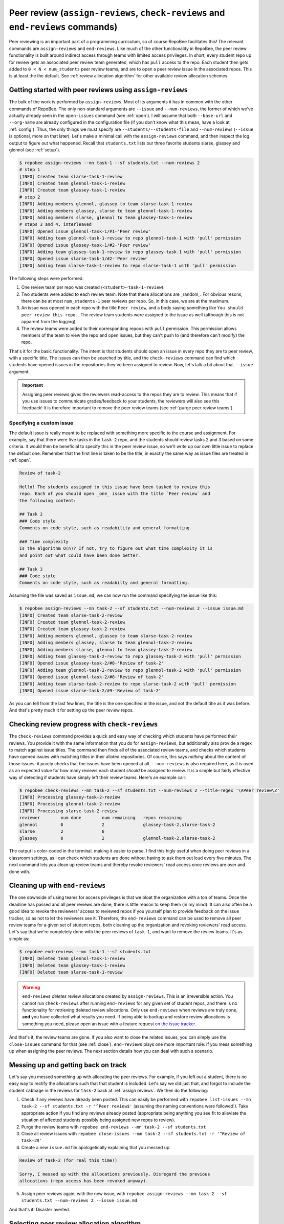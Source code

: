 .. _peer review:

Peer review (``assign-reviews``, ``check-reviews`` and ``end-reviews`` commands)
********************************************************************************
Peer reviewing is an important part of a programming curriculum, so of course
RepoBee facilitates this! The relevant commands are ``assign-reviews`` and
``end-reviews``.  Like much of the other functionality in RepoBee, the peer
review functionality is built around indirect access through teams with limited
access privileges. In short, every student repo up for review gets an
associated peer review team generated, which has ``pull`` access to the repo.
Each student then gets added to ``0 < N < num_students`` peer review teams, and
are to open a peer review issue in the associated repos. This is at least the
the default. See :ref:`review allocation algorithm` for other available review
allocation schemes.

.. _assign reviews:

Getting started with peer reviews using ``assign-reviews``
=================================================================
The bulk of the work is performed by ``assign-reviews``. Most of its arguments
it has in common with the other commands of RepoBee. The only non-standard
arguments are ``--issue`` and ``--num-reviews``, the former of which we've
actually already seen in the ``open-issues`` command (see :ref:`open`). I will
assume that both ``--base-url`` and ``--org-name`` are already configured in
the configuration file (if you don't know what this mean, have a look at
:ref:`config`). Thus, the only things we must specify are
``--students/--students-file`` and ``--num-reviews`` (``--issue`` is optional,
more on that later). Let's make a minimal call with the ``assign-reviews``
command, and then inspect the log output to figure out what happened. Recall
that ``students.txt`` lists our three favorite students slarse, glassey and glennol (see
:ref:`setup`).

.. code-block:: bash

    $ repobee assign-reviews --mn task-1 --sf students.txt --num-reviews 2
    # step 1
    [INFO] Created team slarse-task-1-review
    [INFO] Created team glennol-task-1-review
    [INFO] Created team glassey-task-1-review
    # step 2
    [INFO] Adding members glennol, glassey to team slarse-task-1-review
    [INFO] Adding members glassey, slarse to team glennol-task-1-review
    [INFO] Adding members slarse, glennol to team glassey-task-1-review
    # steps 3 and 4, interleaved
    [INFO] Opened issue glennol-task-1/#1-'Peer review'
    [INFO] Adding team glennol-task-1-review to repo glennol-task-1 with 'pull' permission
    [INFO] Opened issue glassey-task-1/#2-'Peer review'
    [INFO] Adding team glassey-task-1-review to repo glassey-task-1 with 'pull' permission
    [INFO] Opened issue slarse-task-1/#2-'Peer review'
    [INFO] Adding team slarse-task-1-review to repo slarse-task-1 with 'pull' permission

The following steps were performed:

1. One review team per repo was created (``<student>-task-1-review``).
2. Two students were added to each review team. Note that these allocations are
   _random_. For obvious resons, there can be at most ``num_students-1`` peer
   reviews per repo. So, in this case, we are at the maximum.
3. An issue was opened in each repo with the title ``Peer review``, and a body
   saying something like ``You should peer review this repo.``. The review team
   students were assigned to the issue as well (although this is not apparent
   from the logging).
4. The review teams were added to their corresponding repoos with ``pull``
   permission. This permission allows members of the team to view the repo and
   open issues, but they can't push to (and therefore can't modify) the repo.

That's it for the basic functionality. The intent is that students should open
an issue in every repo they are to peer review, with a specific title. The issues
can then be searched by title, and the ``check-reviews`` command can find which
students have opened issues in the repositories they've been assigned to review.
Now, let's talk a bit about that ``--issue`` argument.

.. important::

    Assigning peer reviews gives the reviewers read-access to the repos they are
    to review. This means that if you use issues to communicate grades/feedback
    to your students, the reviewers will also see this feedback! It is therefore
    important to remove the peer review teams (see :ref:`purge peer review
    teams`).

Specifying a custom issue
-------------------------
The default issue is really meant to be replaced with something more specific to
the course and assignment. For example, say that there were five tasks in the
``task-2`` repo, and the students should review tasks 2 and 3 based on
some criteria. It would then be beneficial to specify this in the peer review
issue, so we'll write up our own little issue to replace the default one.
Remember that the first line is taken to be the title, in exactly the same way
as issue files are treated in :ref:`open`.

.. code-block:: none

    Review of task-2

    Hello! The students assigned to this issue have been tasked to review this
    repo. Each of you should open _one_ issue with the title `Peer review` and
    the following content:

    ## Task 2
    ### Code style
    Comments on code style, such as readability and general formatting.

    ### Time complexity
    Is the algorithm O(n)? If not, try to figure out what time complexity it is
    and point out what could have been done better.

    ## Task 3
    ### Code style
    Comments on code style, such as readabilty and general formatting.

Assuming the file was saved as ``issue.md``, we can now run the command
specifying the issue like this:

.. code-block:: bash

   $ repobee assign-reviews --mn task-2 --sf students.txt --num-reviews 2 --issue issue.md
   [INFO] Created team slarse-task-2-review
   [INFO] Created team glennol-task-2-review
   [INFO] Created team glassey-task-2-review
   [INFO] Adding members glennol, glassey to team slarse-task-2-review
   [INFO] Adding members glassey, slarse to team glennol-task-2-review
   [INFO] Adding members slarse, glennol to team glassey-task-2-review
   [INFO] Adding team glassey-task-2-review to repo glassey-task-2 with 'pull' permission
   [INFO] Opened issue glassey-task-2/#8-'Review of task-2'
   [INFO] Adding team glennol-task-2-review to repo glennol-task-2 with 'pull' permission
   [INFO] Opened issue glennol-task-2/#8-'Review of task-2'
   [INFO] Adding team slarse-task-2-review to repo slarse-task-2 with 'pull' permission
   [INFO] Opened issue slarse-task-2/#9-'Review of task-2'

As you can tell from the last few lines, the title is the one specified in the
issue, and not the default title as it was before. And that's pretty much it for
setting up the peer review repos.

Checking review progress with ``check-reviews``
===============================================
The ``check-reviews`` command provides a quick and easy way of checking which
students have performed their reviews. You provide it with the same information
that you do for ``assign-reviews``, but additionally also provide a regex to
match against issue titles. The command then finds all of the associated review
teams, and checks which students have opened issues with matching titles in their
alloted repositories. Of course, this says *nothing* about the content of those
issues: it purely checks that the issues have been opened at all.
``--num-reviews`` is also required here, as it is used as an expected value for
how many reviews each student *should* be assigned to review. It is a simple
but fairly effective way of detecting if students have simply left their review
teams. Here's an example call:

.. code-block:: bash

   $ repobee check-reviews --mn task-2 --sf students.txt --num-reviews 2 --title-regex '\APeer review\Z'
   [INFO] Processing glassey-task-2-review
   [INFO] Processing glennol-task-2-review
   [INFO] Processing slarse-task-2-review
   reviewer        num done        num remaining   repos remaining
   glennol         0               2               glassey-task-2,slarse-task-2
   slarse          2               0
   glassey         0               2               glennol-task-2,slarse-task-2

The output is color-coded in the terminal, making it easier to parse. I find
this higly useful when doing peer reviews in a classroom settings, as I can
check which students are done without having to ask them out loud every five
minutes. The next command lets you clean up review teams and thereby revoke
reviewers' read access once reviews are over and done with.

.. _purge peer review teams:

Cleaning up with ``end-reviews``
================================
The one downside of using teams for access privileges is that we bloat the
organization with a ton of teams. Once the deadline has passed and all peer
reviews are done, there is little reason to keep them (in my mind). It can also
often be a good idea to revoke the reviewers' access to reviewed repos if you
yourself plan to provide feedback on the issue tracker, so as not to let the
reviewers see it. Therefore, the ``end-reviews`` command can be used to remove
all peer review teams for a given set of student repos, both cleaning up the
organization and revoking reviewers' read access. Let's say that we're
completely done with the peer reviews of ``task-1``, and want to remove the
review teams. It's as simple as:

.. code-block:: bash

    $ repobee end-reviews --mn task-1 --sf students.txt
    [INFO] Deleted team glennol-task-1-review
    [INFO] Deleted team glassey-task-1-review
    [INFO] Deleted team slarse-task-1-review

.. warning::

   ``end-reviews`` *deletes* review allocations created by ``assign-reviews``.
   This is an irreversible action. You cannot run ``check-reviews`` after
   running ``end-reviews`` for any given set of student repos, and there is
   no functionality for retrieving deleted review allocations. Only use
   ``end-reviews`` when reviews are truly done, **and** you have collected what
   results you need. If being able to backup and restore review allocations is
   something you need, please open an issue with a feature request `on the
   issue tracker <https://github.com/repobee/repobee/issues/new>`_.

And that's it, the review teams are gone. If you also want to close the related
issues, you can simply use the ``close-issues`` command for that (see
:ref:`close`). ``end-reviews`` plays one more important role:
if you mess something up when assigning the peer reviews. The next section
details how you can deal with such a scenario.

Messing up and getting back on track
====================================
Let's say you messed something up with allocating the peer reviews. For example,
if you left out a student, there is no easy way to rectify the allocations such
that that student is included. Let's say we did just that, and forgot to include
the student ``cabbage`` in the reviews for ``task-2`` back at
:ref:`assign reviews`. We then do the following:

1. Check if any reviews have already been posted. This can easily be performed
   with ``repobee list-issues --mn task-2 --sf students.txt -r '^Peer
   review$'`` (assuming the naming conventions were followed!). Take appropriate
   action if you find any reviews already posted (appropriate being anything you
   see fit to alleviate the situation of affected students possibly being
   assigned new repos to review).
2. Purge the review teams with ``repobee end-reviews --mn task-2
   --sf students.txt``
3. Close all review issues with ``repobee close-issues --mn task-2 --sf
   students.txt -r '^Review of task-2$'``
4. Create a new ``issue.md`` file apologetically explaining that you messed up:

.. code-block:: none

    Review of task-2 (for real this time!)

    Sorry, I messed up with the allocations previously. Disregard the previous
    allocations (repo access has been revoked anyway).

5. Assign peer reviews again, with the new issue, with ``repobee
   assign-reviews --mn task-2 --sf students.txt --num-reviews 2
   --issue issue.md``

And that's it! Disaster averted.


.. _review allocation algorithm:

Selecting peer review allocation algorithm
==========================================
The default allocation algorithm is as described in :ref:`peer review`, and is
suitable for when reviewers do not need to interact with the students whom they
review. This is however not always the case, sometimes it is beneficial for
reviewers to to interact with reviewees (is that a word?), especially if the
peer review is done in the classroom. Because of this, RepoBee also
provides a _pairwise_ allocation scheme, which allocates reviews such that
if student ``A`` reviews student ``B``, then student ``B`` reviews student
``A`` (except for an ``A->B->C->A`` kind of deal in one group if there are an
odd amount of students). This implemented as a plugin, so to run with this
scheme, you add ``-p pairwise`` in front of the command.

.. code-block:: bash

    $ repobee -p pairwise assign-reviews --mn task-1 --sf students.txt

Note that the pairwise algorithm ignores the ``--num-reviews`` argument, and
will issue a warning if this is set (to anything but 1, but you should just not
specify it). For more details on plugins in RepoBee, :ref:`plugins`.
